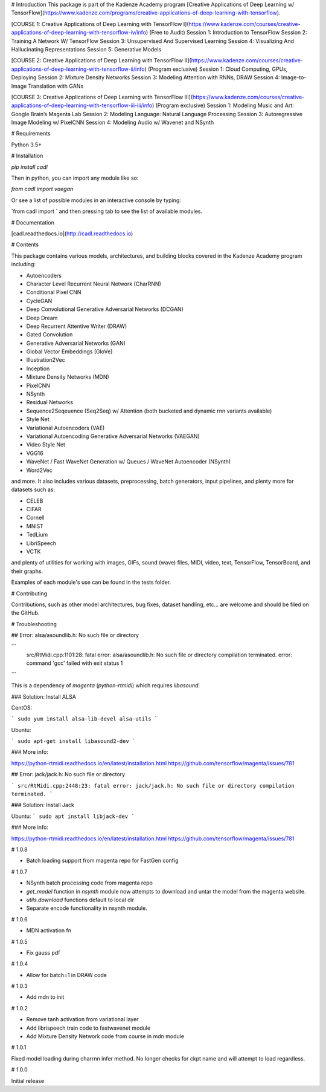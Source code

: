 # Introduction
This package is part of the Kadenze Academy program [Creative Applications of Deep Learning w/ TensorFlow](https://www.kadenze.com/programs/creative-applications-of-deep-learning-with-tensorflow).

[COURSE 1: Creative Applications of Deep Learning with TensorFlow I](https://www.kadenze.com/courses/creative-applications-of-deep-learning-with-tensorflow-iv/info) (Free to Audit)  
Session 1: Introduction to TensorFlow  
Session 2: Training A Network W/ TensorFlow  
Session 3: Unsupervised And Supervised Learning  
Session 4: Visualizing And Hallucinating Representations  
Session 5: Generative Models  

[COURSE 2: Creative Applications of Deep Learning with TensorFlow II](https://www.kadenze.com/courses/creative-applications-of-deep-learning-with-tensorflow-ii/info) (Program exclusive)  
Session 1: Cloud Computing, GPUs, Deploying  
Session 2: Mixture Density Networks  
Session 3: Modeling Attention with RNNs, DRAW  
Session 4: Image-to-Image Translation with GANs  

[COURSE 3: Creative Applications of Deep Learning with TensorFlow III](https://www.kadenze.com/courses/creative-applications-of-deep-learning-with-tensorflow-iii-iii/info) (Program exclusive)  
Session 1: Modeling Music and Art: Google Brain’s Magenta Lab  
Session 2: Modeling Language: Natural Language Processing  
Session 3: Autoregressive Image Modeling w/ PixelCNN  
Session 4: Modeling Audio w/ Wavenet and NSynth  

# Requirements

Python 3.5+

# Installation

`pip install cadl`

Then in python, you can import any module like so:

`from cadl import vaegan`

Or see a list of possible modules in an interactive console by typing:

`from cadl import ` and then pressing tab to see the list of available modules.

# Documentation

[cadl.readthedocs.io](http://cadl.readthedocs.io)

# Contents 

This package contains various models, architectures, and building blocks covered in the Kadenze Academy program including:

* Autoencoders  
* Character Level Recurrent Neural Network (CharRNN)  
* Conditional Pixel CNN  
* CycleGAN  
* Deep Convolutional Generative Adversarial Networks (DCGAN)  
* Deep Dream  
* Deep Recurrent Attentive Writer (DRAW)  
* Gated Convolution  
* Generative Adversarial Networks (GAN)  
* Global Vector Embeddings (GloVe)  
* Illustration2Vec  
* Inception  
* Mixture Density Networks (MDN)  
* PixelCNN  
* NSynth  
* Residual Networks 
* Sequence2Seqeuence (Seq2Seq) w/ Attention (both bucketed and dynamic rnn variants available)  
* Style Net  
* Variational Autoencoders (VAE)  
* Variational Autoencoding Generative Adversarial Networks (VAEGAN)  
* Video Style Net  
* VGG16  
* WaveNet / Fast WaveNet Generation w/ Queues / WaveNet Autoencoder (NSynth)  
* Word2Vec  

and more.  It also includes various datasets, preprocessing, batch generators, input pipelines, and plenty more for datasets such as:

* CELEB  
* CIFAR  
* Cornell  
* MNIST  
* TedLium  
* LibriSpeech  
* VCTK  

and plenty of utilities for working with images, GIFs, sound (wave) files, MIDI, video, text, TensorFlow, TensorBoard, and their graphs.

Examples of each module's use can be found in the tests folder.

# Contributing

Contributions, such as other model architectures, bug fixes, dataset handling, etc... are welcome and should be filed on the GitHub.

# Troubleshooting

## Error: alsa/asoundlib.h: No such file or directory

```
  src/RtMidi.cpp:1101:28: fatal error: alsa/asoundlib.h: No such file or directory
  compilation terminated.
  error: command 'gcc' failed with exit status 1
```

This is a dependency of `magenta` (`python-rtmidi`) which requires `libasound`.

### Solution: Install ALSA

CentOS:

```
sudo yum install alsa-lib-devel alsa-utils
```

Ubuntu:

```
sudo apt-get install libasound2-dev
```

### More info:

https://python-rtmidi.readthedocs.io/en/latest/installation.html
https://github.com/tensorflow/magenta/issues/781

## Error: jack/jack.h: No such file or directory

```
src/RtMidi.cpp:2448:23: fatal error: jack/jack.h: No such file or directory
compilation terminated.
```

### Solution: Install Jack

Ubuntu:
```
sudo apt install libjack-dev
```

### More info:

https://python-rtmidi.readthedocs.io/en/latest/installation.html
https://github.com/tensorflow/magenta/issues/781


# 1.0.8

* Batch loading support from magenta repo for FastGen config

# 1.0.7

* NSynth batch processing code from magenta repo
* `get_model` function in `nsynth` module now attempts to download and untar the model from the magenta website.
* `utils.download` functions default to local dir
* Separate encode functionality in nsynth module.

# 1.0.6

* MDN activation fn

# 1.0.5

* Fix gauss pdf

# 1.0.4

* Allow for batch=1 in DRAW code

# 1.0.3

* Add mdn to init

# 1.0.2

* Remove tanh activation from variational layer
* Add librispeech train code to fastwavenet module
* Add Mixture Density Network code from course in mdn module

# 1.0.1

Fixed model loading during charrnn infer method.  No longer checks for ckpt name and will attempt to load regardless.

# 1.0.0

Initial release


